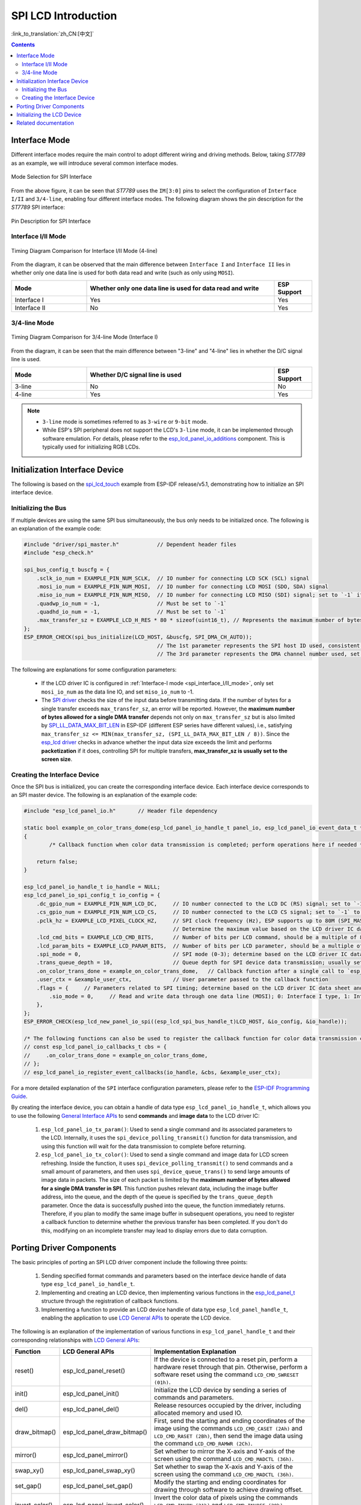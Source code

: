SPI LCD Introduction
====================

:link_to_translation:`zh_CN:[中文]`

.. contents:: Contents
    :local:
    :depth: 2

Interface Mode
---------------------

Different interface modes require the main control to adopt different wiring and driving methods. Below, taking *ST7789* as an example, we will introduce several common interface modes.

.. figure:: ../../../_static/display/screen/lcd_st7789_spi_select.png
    :align: center
    :scale: 80%
    :alt: Mode Selection for SPI Interface

    Mode Selection for SPI Interface

From the above figure, it can be seen that *ST7789* uses the ``IM[3:0]`` pins to select the configuration of ``Interface I/II`` and ``3/4-line``, enabling four different interface modes. The following diagram shows the pin description for the *ST7789* SPI interface:

.. figure:: ../../../_static/display/screen/lcd_st7789_spi_pin.png
    :align: center
    :scale: 80%
    :alt: Pin Description for SPI Interface

    Pin Description for SPI Interface

.. _spi_interface_I/II_mode:

Interface I/II Mode
^^^^^^^^^^^^^^^^^^^^^^^^^^^^^^^^^^^^^^

.. figure:: ../../../_static/display/screen/lcd_st7789_spi_interface_I_II.png
    :align: center
    :scale: 50%
    :alt: Timing Diagram Comparison for Interface I/II Mode (4-line)

    Timing Diagram Comparison for Interface I/II Mode (4-line)

From the diagram, it can be observed that the main difference between ``Interface I`` and ``Interface II`` lies in whether only one data line is used for both data read and write (such as only using ``MOSI``).

.. list-table::
    :widths: 20 50 10
    :header-rows: 1

    * - Mode
      - Whether only one data line is used for data read and write
      - ESP Support
    * - Interface I
      - Yes
      - Yes
    * - Interface II
      - No
      - Yes

.. _spi_3/4-line_mode:

3/4-line Mode
^^^^^^^^^^^^^^^^^^^^^^^^^^

.. figure:: ../../../_static/display/screen/lcd_st7789_spi_3_4-line.png
    :align: center
    :scale: 80%
    :alt: Timing Diagram Comparison for 3/4-line Mode (Interface I)

    Timing Diagram Comparison for 3/4-line Mode (Interface I)

From the diagram, it can be seen that the main difference between "3-line" and "4-line" lies in whether the D/C signal line is used.

.. list-table::
    :widths: 20 50 10
    :header-rows: 1

    * - Mode
      - Whether D/C signal line is used
      - ESP Support
    * - 3-line
      - No
      - No
    * - 4-line
      - Yes
      - Yes

.. note::

  - ``3-line`` mode is sometimes referred to as ``3-wire`` or ``9-bit`` mode.
  - While ESP's SPI peripheral does not support the LCD's ``3-line`` mode, it can be implemented through software emulation. For details, please refer to the `esp_lcd_panel_io_additions <https://components.espressif.com/components/espressif/esp_lcd_panel_io_additions>`_ component. This is typically used for initializing RGB LCDs.

.. _spi_initialization_interface_device:

Initialization Interface Device
----------------------------------

The following is based on the `spi_lcd_touch <https://github.com/espressif/esp-idf/tree/v5.1/examples/peripherals/lcd/spi_lcd_touch>`_ example from ESP-IDF release/v5.1, demonstrating how to initialize an SPI interface device.

Initializing the Bus
^^^^^^^^^^^^^^^^^^^^^^^^^^

If multiple devices are using the same SPI bus simultaneously, the bus only needs to be initialized once. The following is an explanation of the example code:

.. code-block:: c

    #include "driver/spi_master.h"            // Dependent header files
    #include "esp_check.h"

    spi_bus_config_t buscfg = {
        .sclk_io_num = EXAMPLE_PIN_NUM_SCLK,  // IO number for connecting LCD SCK (SCL) signal
        .mosi_io_num = EXAMPLE_PIN_NUM_MOSI,  // IO number for connecting LCD MOSI (SDO, SDA) signal
        .miso_io_num = EXAMPLE_PIN_NUM_MISO,  // IO number for connecting LCD MISO (SDI) signal; set to `-1` if data read from LCD is not required
        .quadwp_io_num = -1,                  // Must be set to `-1`
        .quadhd_io_num = -1,                  // Must be set to `-1`
        .max_transfer_sz = EXAMPLE_LCD_H_RES * 80 * sizeof(uint16_t), // Represents the maximum number of bytes allowed for a single SPI transfer; usually set to the screen size
    };
    ESP_ERROR_CHECK(spi_bus_initialize(LCD_HOST, &buscfg, SPI_DMA_CH_AUTO));
                                              // The 1st parameter represents the SPI host ID used, consistent with subsequent interface device creation
                                              // The 3rd parameter represents the DMA channel number used, set to `SPI_DMA_CH_AUTO` by default

The following are explanations for some configuration parameters:

  - If the LCD driver IC is configured in :ref:`Interface-I mode <spi_interface_I/II_mode>`, only set ``mosi_io_num`` as the data line IO, and set ``miso_io_num`` to -1.
  - The `SPI driver <https://github.com/espressif/esp-idf/blob/cbce221e88d52665523093b2b6dd0ebe3f1243f1/components/driver/spi/gpspi/spi_master.c#L775>`_ checks the size of the input data before transmitting data. If the number of bytes for a single transfer exceeds ``max_transfer_sz``, an error will be reported. However, the **maximum number of bytes allowed for a single DMA transfer** depends not only on ``max_transfer_sz`` but is also limited by `SPI_LL_DATA_MAX_BIT_LEN <https://github.com/espressif/esp-idf/blob/cbce221e88d52665523093b2b6dd0ebe3f1243f1/components/hal/esp32s3/include/hal/spi_ll.h#L43>`_ in ESP-IDF (different ESP series have different values), i.e., satisfying ``max_transfer_sz <= MIN(max_transfer_sz, (SPI_LL_DATA_MAX_BIT_LEN / 8))``. Since the `esp_lcd driver <https://github.com/espressif/esp-idf/blob/cbce221e88d52665523093b2b6dd0ebe3f1243f1/components/esp_lcd/src/esp_lcd_panel_io_spi.c#L358>`_ checks in advance whether the input data size exceeds the limit and performs **packetization** if it does, controlling SPI for multiple transfers, **max_transfer_sz is usually set to the screen size**.

Creating the Interface Device
^^^^^^^^^^^^^^^^^^^^^^^^^^^^^^^^

Once the SPI bus is initialized, you can create the corresponding interface device. Each interface device corresponds to an SPI master device. The following is an explanation of the example code:

.. code-block:: c

    #include "esp_lcd_panel_io.h"       // Header file dependency

    static bool example_on_color_trans_dome(esp_lcd_panel_io_handle_t panel_io, esp_lcd_panel_io_event_data_t *edata, void *user_ctx)
    {
            /* Callback function when color data transmission is completed; perform operations here if needed */

        return false;
    }

    esp_lcd_panel_io_handle_t io_handle = NULL;
    esp_lcd_panel_io_spi_config_t io_config = {
        .dc_gpio_num = EXAMPLE_PIN_NUM_LCD_DC,     // IO number connected to the LCD DC (RS) signal; set to `-1` to disable
        .cs_gpio_num = EXAMPLE_PIN_NUM_LCD_CS,     // IO number connected to the LCD CS signal; set to `-1` to disable
        .pclk_hz = EXAMPLE_LCD_PIXEL_CLOCK_HZ,     // SPI clock frequency (Hz), ESP supports up to 80M (SPI_MASTER_FREQ_80M)
                                                   // Determine the maximum value based on the LCD driver IC data sheet
        .lcd_cmd_bits = EXAMPLE_LCD_CMD_BITS,      // Number of bits per LCD command, should be a multiple of 8
        .lcd_param_bits = EXAMPLE_LCD_PARAM_BITS,  // Number of bits per LCD parameter, should be a multiple of 8
        .spi_mode = 0,                             // SPI mode (0-3); determine based on the LCD driver IC data sheet and hardware configuration (e.g., IM[3:0])
        .trans_queue_depth = 10,                   // Queue depth for SPI device data transmission; usually set to 10
        .on_color_trans_done = example_on_color_trans_dome,   // Callback function after a single call to `esp_lcd_panel_draw_bitmap()` completes transmission
        .user_ctx = &example_user_ctx,             // User parameter passed to the callback function
        .flags = {     // Parameters related to SPI timing; determine based on the LCD driver IC data sheet and hardware configuration
            .sio_mode = 0,     // Read and write data through one data line (MOSI); 0: Interface I type, 1: Interface II type
        },
    };
    ESP_ERROR_CHECK(esp_lcd_new_panel_io_spi((esp_lcd_spi_bus_handle_t)LCD_HOST, &io_config, &io_handle));

    /* The following functions can also be used to register the callback function for color data transmission completion events */
    // const esp_lcd_panel_io_callbacks_t cbs = {
    //     .on_color_trans_done = example_on_color_trans_dome,
    // };
    // esp_lcd_panel_io_register_event_callbacks(io_handle, &cbs, &example_user_ctx);

For a more detailed explanation of the ``SPI`` interface configuration parameters, please refer to the `ESP-IDF Programming Guide <https://docs.espressif.com/projects/esp-idf/en/latest/esp32s3/api-reference/peripherals/lcd.html#spi-interfaced-lcd>`_.

By creating the interface device, you can obtain a handle of data type ``esp_lcd_panel_io_handle_t``, which allows you to use the following `General Interface APIs <https://github.com/espressif/esp-idf/blob/release/v5.1/components/esp_lcd/include/esp_lcd_panel_io.h>`_ to send **commands** and **image data** to the LCD driver IC:

  #. ``esp_lcd_panel_io_tx_param()``: Used to send a single command and its associated parameters to the LCD. Internally, it uses the ``spi_device_polling_transmit()`` function for data transmission, and using this function will wait for the data transmission to complete before returning.
  #. ``esp_lcd_panel_io_tx_color()``: Used to send a single command and image data for LCD screen refreshing. Inside the function, it uses ``spi_device_polling_transmit()`` to send commands and a small amount of parameters, and then uses ``spi_device_queue_trans()`` to send large amounts of image data in packets. The size of each packet is limited by the **maximum number of bytes allowed for a single DMA transfer in SPI**. This function pushes relevant data, including the image buffer address, into the queue, and the depth of the queue is specified by the ``trans_queue_depth`` parameter. Once the data is successfully pushed into the queue, the function immediately returns. Therefore, if you plan to modify the same image buffer in subsequent operations, you need to register a callback function to determine whether the previous transfer has been completed. If you don't do this, modifying on an incomplete transfer may lead to display errors due to data corruption.

.. _spi_porting_driver_components:

Porting Driver Components
---------------------------------

The basic principles of porting an SPI LCD driver component include the following three points:

  #. Sending specified format commands and parameters based on the interface device handle of data type ``esp_lcd_panel_io_handle_t``.
  #. Implementing and creating an LCD device, then implementing various functions in the `esp_lcd_panel_t <https://github.com/espressif/esp-idf/blob/release/v5.1/components/esp_lcd/interface/esp_lcd_panel_interface.h>`_ structure through the registration of callback functions.
  #. Implementing a function to provide an LCD device handle of data type ``esp_lcd_panel_handle_t``, enabling the application to use `LCD General APIs <https://github.com/espressif/esp-idf/blob/release/v5.1/components/esp_lcd/include/esp_lcd_panel_ops.h>`_ to operate the LCD device.

The following is an explanation of the implementation of various functions in ``esp_lcd_panel_handle_t`` and their corresponding relationships with `LCD General APIs <https://github.com/espressif/esp-idf/blob/release/v5.1/components/esp_lcd/include/esp_lcd_panel_ops.h>`_:

.. list-table::
    :widths: 10 20 70
    :header-rows: 1

    * - Function
      - LCD General APIs
      - Implementation Explanation
    * - reset()
      - esp_lcd_panel_reset()
      - If the device is connected to a reset pin, perform a hardware reset through that pin. Otherwise, perform a software reset using the command ``LCD_CMD_SWRESET (01h)``.
    * - init()
      - esp_lcd_panel_init()
      - Initialize the LCD device by sending a series of commands and parameters.
    * - del()
      - esp_lcd_panel_del()
      - Release resources occupied by the driver, including allocated memory and used IO.
    * - draw_bitmap()
      - esp_lcd_panel_draw_bitmap()
      - First, send the starting and ending coordinates of the image using the commands ``LCD_CMD_CASET (2Ah)`` and ``LCD_CMD_RASET (2Bh)``, then send the image data using the command ``LCD_CMD_RAMWR (2Ch)``.
    * - mirror()
      - esp_lcd_panel_mirror()
      - Set whether to mirror the X-axis and Y-axis of the screen using the command ``LCD_CMD_MADCTL (36h)``.
    * - swap_xy()
      - esp_lcd_panel_swap_xy()
      - Set whether to swap the X-axis and Y-axis of the screen using the command ``LCD_CMD_MADCTL (36h)``.
    * - set_gap()
      - esp_lcd_panel_set_gap()
      - Modify the starting and ending coordinates for drawing through software to achieve drawing offset.
    * - invert_color()
      - esp_lcd_panel_invert_color()
      - Invert the color data of pixels using the commands ``LCD_CMD_INVON (21h)`` and ``LCD_CMD_INVOFF (20h)`` (0xF0F0 -> 0x0F0F).
    * - disp_on_off()
      - esp_lcd_panel_disp_on_off()
      - Turn the screen display on or off using the commands ``LCD_CMD_DISON (29h)`` and ``LCD_CMD_DISOFF (28h)``.

For most SPI LCDs, their driver IC commands and parameters are compatible with the explanations provided above. Therefore, porting can be completed through the following steps:

  #. Choose an SPI LCD driver component in :ref:`LCD Driver Components <LCD_Driver_Component>` that is similar to the model you are targeting.
  #. Consult the data sheet of the target LCD driver IC to confirm whether the commands and parameters used in each function in the selected component are consistent. If they are not consistent, you need to modify the relevant code.
  #. Even if the model of the LCD driver IC is the same, screens from different manufacturers often require configuration with their respective initialization commands. Therefore, you need to modify the commands and parameters sent in the ``init()`` function. These initialization commands are usually stored in a static array in a specific format. Additionally, be careful not to include some special commands in the initialization commands, such as ``LCD_CMD_COLMOD (3Ah)`` and ``LCD_CMD_MADCTL (36h)``, as these commands are managed and used by the driver component.
  #. Use the character search and replace feature in your editor to replace the LCD driver IC name in the component with the target name. For example, replace ``gc9a01`` with ``st77916``.

.. _spi_init_lcd:

Initializing the LCD Device
------------------------------

First, create an LCD device and obtain a handle of data type ``esp_lcd_panel_handle_t`` using the ported driver component. Then, use the `LCD General APIs <https://github.com/espressif/esp-idf/blob/release/v5.1/components/esp_lcd/include/esp_lcd_panel_ops.h>`_ to initialize the LCD device. The following is an example code explanation using `GC9A01 <https://components.espressif.com/components/espressif/esp_lcd_gc9a01>`_:

.. code-block:: c

    #include "esp_lcd_panel_vendor.h"   // Dependent header files
    #include "esp_lcd_panel_ops.h"
    #include "esp_lcd_gc9a01.h"         // Header file of the target driver component

    /**
    * Used to store the initialization commands and parameters of the LCD driver IC
    */
    // static const gc9a01_lcd_init_cmd_t lcd_init_cmds[] = {
    // //  {cmd, { data }, data_size, delay_ms}
    //     {0xfe, (uint8_t []){0x00}, 0, 0},
    //     {0xef, (uint8_t []){0x00}, 0, 0},
    //     {0xeb, (uint8_t []){0x14}, 1, 0},
    //     ...
    // };

    /* Create the LCD device */
    esp_lcd_panel_handle_t panel_handle = NULL;
    // const gc9a01_vendor_config_t vendor_config = {  // Used to replace the initialization commands and parameters in the driver component
    //     .init_cmds = lcd_init_cmds,
    //     .init_cmds_size = sizeof(lcd_init_cmds) / sizeof(gc9a01_lcd_init_cmd_t),
    // };
    esp_lcd_panel_dev_config_t panel_config = {
        .reset_gpio_num = EXAMPLE_PIN_NUM_LCD_RST,    // Connect the IO number of the LCD reset signal, set to `-1` to indicate not using
        .rgb_ele_order = LCD_RGB_ELEMENT_ORDER_RGB,   // Element order of pixel color (RGB/BGR),
                                                      // Usually controlled by the command `LCD_CMD_MADCTL (36h)`
        .bits_per_pixel = EXAMPLE_LCD_BIT_PER_PIXEL,  // Bit depth of the color format (RGB565: 16, RGB666: 18),
                                                      // usually controlled by the command `LCD_CMD_COLMOD (3Ah)`
        // .vendor_config = &vendor_config,           // Used to replace the initialization commands and parameters in the driver component
    };
    ESP_ERROR_CHECK(esp_lcd_new_panel_gc9a01(io_handle, &panel_config, &panel_handle));

    /* Initialize the LCD device */
    ESP_ERROR_CHECK(esp_lcd_panel_reset(panel_handle));
    ESP_ERROR_CHECK(esp_lcd_panel_init(panel_handle));
    // ESP_ERROR_CHECK(esp_lcd_panel_invert_color(panel_handle, true));   // Use these functions as needed
    // ESP_ERROR_CHECK(esp_lcd_panel_mirror(panel_handle, true, true));
    // ESP_ERROR_CHECK(esp_lcd_panel_swap_xy(panel_handle, true));
    // ESP_ERROR_CHECK(esp_lcd_panel_set_gap(panel_handle, 0, 0));
    ESP_ERROR_CHECK(esp_lcd_panel_disp_on_off(panel_handle, true));

Here are some explanations regarding the use of the ``esp_lcd_panel_draw_bitmap()`` function to refresh images on an SPI LCD:

  - The number of bytes of the image buffer passed to this function can be greater than ``max_transfer_sz``. In this case, the ``esp_lcd`` driver internally performs packetization based on the maximum number of bytes allowed for a single DMA transfer in SPI.
  - Since this function transfers image data using DMA, which means that after the function call, data is still being transferred via DMA, it is not allowed to modify the currently used buffer area (such as rendering with LVGL). Therefore, it is necessary to determine whether the previous transfer has completed through bus initialization or by calling the callback functions registered with ``esp_lcd_panel_io_register_event_callbacks()``.
  - As the SPI driver currently does not support directly transferring data from PSRAM using DMA, it internally checks whether the data is stored in PSRAM. If it is, it will copy it to SRAM before transferring. Therefore, it is recommended to use SRAM as the image buffer for transfer (such as a buffer used for LVGL rendering). Otherwise, directly transferring large image data from PSRAM may lead to insufficient SRAM.

Related documentation
--------------------------

- `ST7789 Datasheet <https://docs.espressif.com/projects/esp-dev-kits/en/latest/_static/esp32-s3-lcd-ev-board/datasheets/2.4_320x240/ST7789V_SPEC_V1.0.pdf>`_
